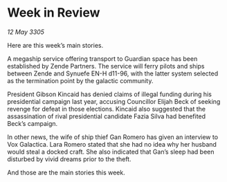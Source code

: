 * Week in Review

/12 May 3305/

Here are this week’s main stories. 

A megaship service offering transport to Guardian space has been established by Zende Partners. The service will ferry pilots and ships between Zende and Synuefe EN-H d11-96, with the latter system selected as the termination point by the galactic community.  

President Gibson Kincaid has denied claims of illegal funding during his presidential campaign last year, accusing Councillor Elijah Beck of seeking revenge for defeat in those elections. Kincaid also suggested that the assassination of rival presidential candidate Fazia Silva had benefited Beck’s campaign. 

In other news, the wife of ship thief Gan Romero has given an interview to Vox Galactica. Lara Romero stated that she had no idea why her husband would steal a docked craft. She also indicated that Gan’s sleep had been disturbed by vivid dreams prior to the theft. 

And those are the main stories this week.